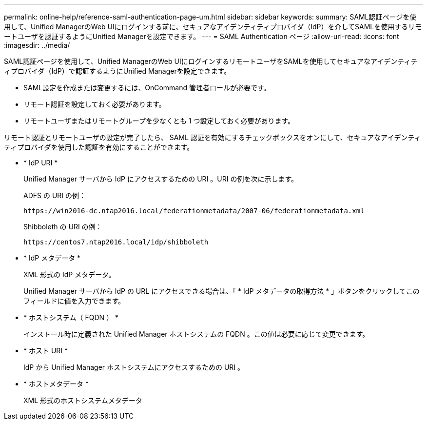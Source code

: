 ---
permalink: online-help/reference-saml-authentication-page-um.html 
sidebar: sidebar 
keywords:  
summary: SAML認証ページを使用して、Unified ManagerのWeb UIにログインする前に、セキュアなアイデンティティプロバイダ（IdP）を介してSAMLを使用するリモートユーザを認証するようにUnified Managerを設定できます。 
---
= SAML Authentication ページ
:allow-uri-read: 
:icons: font
:imagesdir: ../media/


[role="lead"]
SAML認証ページを使用して、Unified ManagerのWeb UIにログインするリモートユーザをSAMLを使用してセキュアなアイデンティティプロバイダ（IdP）で認証するようにUnified Managerを設定できます。

* SAML設定を作成または変更するには、OnCommand 管理者ロールが必要です。
* リモート認証を設定しておく必要があります。
* リモートユーザまたはリモートグループを少なくとも 1 つ設定しておく必要があります。


リモート認証とリモートユーザの設定が完了したら、 SAML 認証を有効にするチェックボックスをオンにして、セキュアなアイデンティティプロバイダを使用した認証を有効にすることができます。

* * IdP URI *
+
Unified Manager サーバから IdP にアクセスするための URI 。URI の例を次に示します。

+
ADFS の URI の例：

+
`+https://win2016-dc.ntap2016.local/federationmetadata/2007-06/federationmetadata.xml+`

+
Shibboleth の URI の例：

+
`+https://centos7.ntap2016.local/idp/shibboleth+`

* * IdP メタデータ *
+
XML 形式の IdP メタデータ。

+
Unified Manager サーバから IdP の URL にアクセスできる場合は、「 * IdP メタデータの取得方法 * 」ボタンをクリックしてこのフィールドに値を入力できます。

* * ホストシステム（ FQDN ） *
+
インストール時に定義された Unified Manager ホストシステムの FQDN 。この値は必要に応じて変更できます。

* * ホスト URI *
+
IdP から Unified Manager ホストシステムにアクセスするための URI 。

* * ホストメタデータ *
+
XML 形式のホストシステムメタデータ


